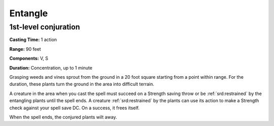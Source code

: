 
.. _srd:entangle:

Entangle
-------------------------------------------------------------

1st-level conjuration
^^^^^^^^^^^^^^^^^^^^^

**Casting Time:** 1 action

**Range:** 90 feet

**Components:** V, S

**Duration:** Concentration, up to 1 minute

Grasping weeds and vines sprout from the ground in a 20 foot square
starting from a point within range. For the duration, these plants turn
the ground in the area into difficult terrain.

A creature in the area when you cast the spell must succeed on a
Strength saving throw or be :ref:`srd:restrained` by the entangling plants until
the spell ends. A creature :ref:`srd:restrained` by the plants can use its action
to make a Strength check against your spell save DC. On a success, it
frees itself.

When the spell ends, the conjured plants wilt away.
